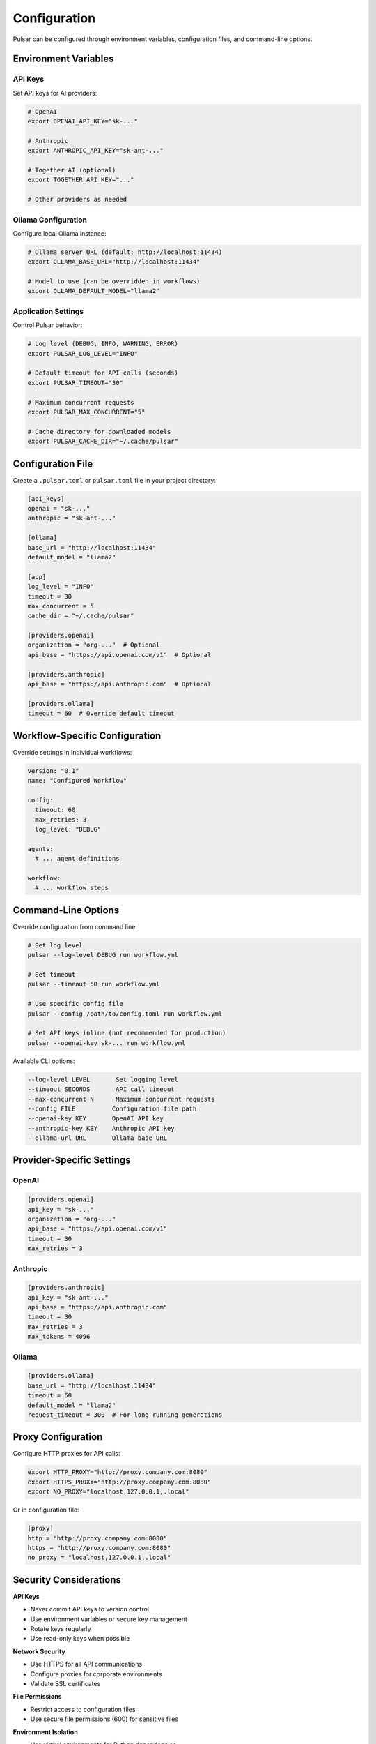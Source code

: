 Configuration
=============

Pulsar can be configured through environment variables, configuration files, and command-line options.

Environment Variables
---------------------

API Keys
~~~~~~~~

Set API keys for AI providers:

.. code-block:: bash

   # OpenAI
   export OPENAI_API_KEY="sk-..."

   # Anthropic
   export ANTHROPIC_API_KEY="sk-ant-..."

   # Together AI (optional)
   export TOGETHER_API_KEY="..."

   # Other providers as needed

Ollama Configuration
~~~~~~~~~~~~~~~~~~~~

Configure local Ollama instance:

.. code-block:: bash

   # Ollama server URL (default: http://localhost:11434)
   export OLLAMA_BASE_URL="http://localhost:11434"

   # Model to use (can be overridden in workflows)
   export OLLAMA_DEFAULT_MODEL="llama2"

Application Settings
~~~~~~~~~~~~~~~~~~~~

Control Pulsar behavior:

.. code-block:: bash

   # Log level (DEBUG, INFO, WARNING, ERROR)
   export PULSAR_LOG_LEVEL="INFO"

   # Default timeout for API calls (seconds)
   export PULSAR_TIMEOUT="30"

   # Maximum concurrent requests
   export PULSAR_MAX_CONCURRENT="5"

   # Cache directory for downloaded models
   export PULSAR_CACHE_DIR="~/.cache/pulsar"

Configuration File
------------------

Create a ``.pulsar.toml`` or ``pulsar.toml`` file in your project directory:

.. code-block:: toml

   [api_keys]
   openai = "sk-..."
   anthropic = "sk-ant-..."

   [ollama]
   base_url = "http://localhost:11434"
   default_model = "llama2"

   [app]
   log_level = "INFO"
   timeout = 30
   max_concurrent = 5
   cache_dir = "~/.cache/pulsar"

   [providers.openai]
   organization = "org-..."  # Optional
   api_base = "https://api.openai.com/v1"  # Optional

   [providers.anthropic]
   api_base = "https://api.anthropic.com"  # Optional

   [providers.ollama]
   timeout = 60  # Override default timeout

Workflow-Specific Configuration
-------------------------------

Override settings in individual workflows:

.. code-block:: yaml

   version: "0.1"
   name: "Configured Workflow"

   config:
     timeout: 60
     max_retries: 3
     log_level: "DEBUG"

   agents:
     # ... agent definitions

   workflow:
     # ... workflow steps

Command-Line Options
--------------------

Override configuration from command line:

.. code-block:: bash

   # Set log level
   pulsar --log-level DEBUG run workflow.yml

   # Set timeout
   pulsar --timeout 60 run workflow.yml

   # Use specific config file
   pulsar --config /path/to/config.toml run workflow.yml

   # Set API keys inline (not recommended for production)
   pulsar --openai-key sk-... run workflow.yml

Available CLI options:

.. code-block:: text

   --log-level LEVEL       Set logging level
   --timeout SECONDS       API call timeout
   --max-concurrent N      Maximum concurrent requests
   --config FILE          Configuration file path
   --openai-key KEY       OpenAI API key
   --anthropic-key KEY    Anthropic API key
   --ollama-url URL       Ollama base URL

Provider-Specific Settings
--------------------------

OpenAI
~~~~~~

.. code-block:: toml

   [providers.openai]
   api_key = "sk-..."
   organization = "org-..."
   api_base = "https://api.openai.com/v1"
   timeout = 30
   max_retries = 3

Anthropic
~~~~~~~~~

.. code-block:: toml

   [providers.anthropic]
   api_key = "sk-ant-..."
   api_base = "https://api.anthropic.com"
   timeout = 30
   max_retries = 3
   max_tokens = 4096

Ollama
~~~~~~

.. code-block:: toml

   [providers.ollama]
   base_url = "http://localhost:11434"
   timeout = 60
   default_model = "llama2"
   request_timeout = 300  # For long-running generations

Proxy Configuration
-------------------

Configure HTTP proxies for API calls:

.. code-block:: bash

   export HTTP_PROXY="http://proxy.company.com:8080"
   export HTTPS_PROXY="http://proxy.company.com:8080"
   export NO_PROXY="localhost,127.0.0.1,.local"

Or in configuration file:

.. code-block:: toml

   [proxy]
   http = "http://proxy.company.com:8080"
   https = "http://proxy.company.com:8080"
   no_proxy = "localhost,127.0.0.1,.local"

Security Considerations
-----------------------

**API Keys**

- Never commit API keys to version control
- Use environment variables or secure key management
- Rotate keys regularly
- Use read-only keys when possible

**Network Security**

- Use HTTPS for all API communications
- Configure proxies for corporate environments
- Validate SSL certificates

**File Permissions**

- Restrict access to configuration files
- Use secure file permissions (600) for sensitive files

**Environment Isolation**

- Use virtual environments for Python dependencies
- Isolate different projects with separate configurations
- Use Docker containers for consistent environments

Configuration Validation
------------------------

Pulsar validates configuration on startup:

.. code-block:: bash

   # Validate configuration
   pulsar config validate

   # Show current configuration
   pulsar config show

   # Check provider connectivity
   pulsar config test-providers

Example Configurations
----------------------

**Development Environment**

.. code-block:: toml

   [app]
   log_level = "DEBUG"
   timeout = 60

   [api_keys]
   openai = "sk-test-..."

   [providers.openai]
   api_base = "https://api.openai.com/v1"

**Production Environment**

.. code-block:: toml

   [app]
   log_level = "WARNING"
   timeout = 30
   max_concurrent = 10

   [api_keys]
   openai = "sk-prod-..."
   anthropic = "sk-ant-prod-..."

   [providers.openai]
   organization = "org-prod"
   timeout = 30

   [providers.anthropic]
   timeout = 30

**Local Development with Ollama**

.. code-block:: toml

   [app]
   log_level = "INFO"

   [ollama]
   base_url = "http://localhost:11434"
   default_model = "llama2"

   [providers.ollama]
   timeout = 120